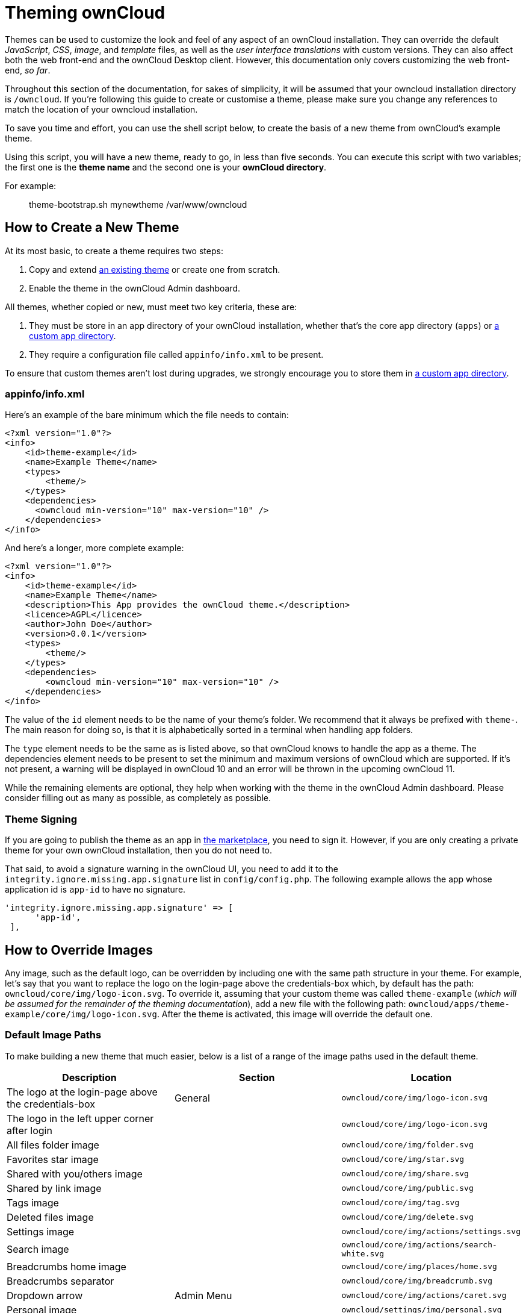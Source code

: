 = Theming ownCloud

Themes can be used to customize the look and feel of any aspect of an
ownCloud installation. They can override the default _JavaScript_,
_CSS_, _image_, and _template_ files, as well as the _user interface
translations_ with custom versions. They can also affect both the web
front-end and the ownCloud Desktop client. However, this documentation
only covers customizing the web front-end, _so far_.

Throughout this section of the documentation, for sakes of simplicity,
it will be assumed that your owncloud installation directory is
`/owncloud`. If you’re following this guide to create or customise a
theme, please make sure you change any references to match the location
of your owncloud installation.

To save you time and effort, you can use the shell script below, to
create the basis of a new theme from ownCloud’s example theme.

Using this script, you will have a new theme, ready to go, in less than
five seconds. You can execute this script with two variables; the first
one is the *theme name* and the second one is your *ownCloud directory*.

For example:

_______________________________________________
theme-bootstrap.sh mynewtheme /var/www/owncloud
_______________________________________________

[[how-to-create-a-new-theme]]
== How to Create a New Theme

At its most basic, to create a theme requires two steps:

1.  Copy and extend https://github.com/owncloud/theme-example[an
existing theme] or create one from scratch.
2.  Enable the theme in the ownCloud Admin dashboard.

All themes, whether copied or new, must meet two key criteria, these
are:

1.  They must be store in an app directory of your ownCloud
installation, whether that’s the core app directory (`apps`) or
https://doc.owncloud.org/server/latest/admin_manual/installation/apps_management_installation.html#using-custom-app-directories[a
custom app directory].
2.  They require a configuration file called `appinfo/info.xml` to be
present.

To ensure that custom themes aren’t lost during upgrades, we strongly
encourage you to store them in
https://doc.owncloud.org/server/latest/admin_manual/installation/apps_management_installation.html#using-custom-app-directories[a
custom app directory].

[[appinfoinfo.xml]]
appinfo/info.xml
~~~~~~~~~~~~~~~~

Here’s an example of the bare minimum which the file needs to contain:

....
<?xml version="1.0"?>
<info>
    <id>theme-example</id>
    <name>Example Theme</name>
    <types>
        <theme/>
    </types>
    <dependencies>
      <owncloud min-version="10" max-version="10" />
    </dependencies>
</info>
....

And here’s a longer, more complete example:

....
<?xml version="1.0"?>
<info>
    <id>theme-example</id>
    <name>Example Theme</name>
    <description>This App provides the ownCloud theme.</description>
    <licence>AGPL</licence>
    <author>John Doe</author>
    <version>0.0.1</version>
    <types>
        <theme/>
    </types>
    <dependencies>
        <owncloud min-version="10" max-version="10" />
    </dependencies>
</info>
....

The value of the `id` element needs to be the name of your theme’s
folder. We recommend that it always be prefixed with `theme-`. The main
reason for doing so, is that it is alphabetically sorted in a terminal
when handling app folders.

The `type` element needs to be the same as is listed above, so that
ownCloud knows to handle the app as a theme. The dependencies element
needs to be present to set the minimum and maximum versions of ownCloud
which are supported. If it’s not present, a warning will be displayed in
ownCloud 10 and an error will be thrown in the upcoming ownCloud 11.

While the remaining elements are optional, they help when working with
the theme in the ownCloud Admin dashboard. Please consider filling out
as many as possible, as completely as possible.

[[theme-signing]]
=== Theme Signing

If you are going to publish the theme as an app in
https://marketplace.owncloud.com[the marketplace], you need to sign it.
However, if you are only creating a private theme for your own ownCloud
installation, then you do not need to.

That said, to avoid a signature warning in the ownCloud UI, you need to
add it to the `integrity.ignore.missing.app.signature` list in
`config/config.php`. The following example allows the app whose
application id is `app-id` to have no signature.

....
'integrity.ignore.missing.app.signature' => [
      'app-id',
 ],
....

[[how-to-override-images]]
== How to Override Images

Any image, such as the default logo, can be overridden by including one
with the same path structure in your theme. For example, let’s say that
you want to replace the logo on the login-page above the credentials-box
which, by default has the path: `owncloud/core/img/logo-icon.svg`. To
override it, assuming that your custom theme was called `theme-example`
(_which will be assumed for the remainder of the theming
documentation_), add a new file with the following path:
`owncloud/apps/theme-example/core/img/logo-icon.svg`. After the theme is
activated, this image will override the default one.

[[default-image-paths]]
=== Default Image Paths

To make building a new theme that much easier, below is a list of a
range of the image paths used in the default theme.

[cols=",,",options="header",]
|=======================================================================
|Description |Section |Location
|The logo at the login-page above the credentials-box |General
|`owncloud/core/img/logo-icon.svg`

|The logo in the left upper corner after login |
|`owncloud/core/img/logo-icon.svg`

|All files folder image | |`owncloud/core/img/folder.svg`

|Favorites star image | |`owncloud/core/img/star.svg`

|Shared with you/others image | |`owncloud/core/img/share.svg`

|Shared by link image | |`owncloud/core/img/public.svg`

|Tags image | |`owncloud/core/img/tag.svg`

|Deleted files image | |`owncloud/core/img/delete.svg`

|Settings image | |`owncloud/core/img/actions/settings.svg`

|Search image | |`owncloud/core/img/actions/search-white.svg`

|Breadcrumbs home image | |`owncloud/core/img/places/home.svg`

|Breadcrumbs separator | |`owncloud/core/img/breadcrumb.svg`

|Dropdown arrow |Admin Menu |`owncloud/core/img/actions/caret.svg`

|Personal image | |`owncloud/settings/img/personal.svg`

|Users image | |`owncloud/settings/img/users.svg`

|Help image | |`owncloud/settings/img/help.svg`

|Admin image | |`owncloud/settings/img/admin.svg`

|Logout image | |`owncloud/core/img/actions/logout.svg`

|Apps menu - Files image | |`owncloud/apps/files/img/app.svg`

|Apps menu - Plus image | |`owncloud/settings/img/apps.svg`

|Upload image |Personal |`owncloud/core/img/actions/upload.svg`

|Folder image | |`owncloud/core/img/filetypes/folder.svg`

|Trash can image | |`owncloud/core/img/actions/delete.svg`
|=======================================================================

When overriding the favicon, make sure your custom theme includes and
override for both `owncloud/apps/core/img/favicon.svg` and
`owncloud/apps/core/img/favicon.png`, to cover any future updates to
favicon handling.

[[how-to-override-the-default-colors]]
== How to Override the Default Colors

To override the default style sheet, create a new CSS style sheet in
your theme, in the theme’s `css` directory, called `styles.css`.

[[how-to-override-translations]]
== How to Override Translations

You can override the translation of any string in your theme. To do so:

1.  Create the `l10n` folder inside your theme, for the app that you
want to override.
2.  In the `l10n` folder, create the translation file for the language
that you want to customize.

For example, if you want to overwrite the German translation of
_``Download`_ in the files app, you would create the file
`owncloud/apps/theme-example/apps/files/l10n/de_DE.js`. Note that the
structure is the same as for images. You just mimic the original file
location inside your theme. You would then put the following code in the
file:

[source,js]
----
OC.L10N.register(
  "files",
  {
    "Download" : "Herunterladen"
  },
  "nplurals=2; plural=(n != 1);"
);
----

You then need to create a second translation file,
`owncloud/apps/theme-example/apps/files/l10n/de_DE.json`, which looks
like this:

[source,json]
----
{
  "translations": {
    "Download" : "Herunterladen"
  },
  "pluralForm" :"nplurals=2; plural=(n != 1);"
}
----

Both files (`.js` and `.json`) are needed. The first is needed to enable
translations in the JavaScript code and the second one is read by the
PHP code and provides the data for translated terms.

[[how-to-override-names-slogans-and-urls]]
How to Override Names, Slogans, and URLs
----------------------------------------

In addition to translations, the ownCloud theme allows a lot of the
names that are shown on the web interface to be changed. This is done in
`defaults.php`, which needs to be located within the theme’s root
folder. You can find a sample version in
`owncloud/app/theme-example/defaults.php`. In there, you need to define
a class named `OC_Theme` and implement the methods that you want to
overwrite.

[source,php]
----
class OC_Theme {
  public function getAndroidClientUrl() {
    return 'https://play.google.com/store/apps/details?id=com.owncloud.android';
  }

  public function getName() {
    return 'ownCloud';
  }
}
----

Each method must return a string. The following methods are available:

[cols=",",options="header",]
|=======================================================================
|Method |Description
|`getAndroidClientUrl` |Returns the URL to Google Play for the Android
Client.

|`getBaseUrl` |Returns the base URL.

|`getDocBaseUrl` |Returns the documentation URL.

|`getEntity` |Returns the entity (e.g., company name) used in footers
and

| |copyright notices.

|`getName` |Returns the short name of the software.

|`getHTMLName` |Returns the short name of the software containing HTML
strings.

|`getiOSClientUrl` |Returns the URL to the ownCloud Marketplace for the
iOS Client.

|`getiTunesAppId` |Returns the AppId for the ownCloud Marketplace for
the iOS Client.

|`getLogoClaim` |Returns the logo claim.

|`getLongFooter` |Returns the long version of the footer.

|`getMailHeaderColor` |Returns the mail header color.

|`getSyncClientUrl` |Returns the URL where the sync clients are listed.

|`getTitle` |Returns the title.

|`getShortFooter` |Returns short version of the footer.

|`getSlogan` |Returns the slogan.
|=======================================================================

Only these methods are available in the templates, because we internally
wrap around hardcoded method names.

One exception is the method `buildDocLinkToKey` which gets passed in a
key as its first parameter. For core we do something like this to build
the documentation link:

[source,php]
----
public function buildDocLinkToKey($key) {
  return $this->getDocBaseUrl() . '/server/latest/go.php?to=' . $key;
}
----

[[how-to-test-a-theme]]
== How to Test a Theme

There are different options for testing themes:

* If you’re using a tool like the Inspector tools inside Mozilla you can
test out the CSS-Styles immediately inside the css-attributes, while
you’re looking at the page.
* If you have a development server, you can test out the effects in a
live environment.

[[settings-page-registration]]
== Settings Page Registration

[[how-can-an-app-register-a-section-in-the-admin-or-personal-section]]
=== How Can an App Register a Section in the Admin or Personal Section?

As of ownCloud 10.0, apps must register admin and personal section
settings in `info.xml`. As a result, all calls to
`OC_App::registerPersonal` and `OC_App::registerAdmin` should now be
removed. The settings panels of any apps that are still using these
calls will now be rendered in the ``Additional` section of the
dashboard .

For each panel an app wishes to register, two things are required:

1.  An update to `info.xml`
2.  A controller class

[[updating-info.xml]]
Updating info.xml
^^^^^^^^^^^^^^^^^

First, an entry must be added into the `<settings>` element in
`info.xml`, specifying the class name responsible for rendering the
panel. These will be loaded automatically when an app is enabled. For
example, to register an admin and a personal section would require the
following configuration..

....
<settings>
      <personal>OCA\MyApp\PersonalPanel::class</personal>
      <admin>OCA\MyApp\AdminPanel::class</admin>
</settings>
....

[[the-controller-class]]
The Controller Class
^^^^^^^^^^^^^^^^^^^^

Next, a controller class which implements the `OCP\Settings\ISettings`
interface must be created to represent the panel. Doing so enforces that
the necessary settings panel information is returned. The interface
specifies three methods:

______________
* getSectionID
* getPanel
* getPriority
______________

*getSectionID:* This method returns the identifier of the section that
this panel should be shown under. ownCloud Server comes with a
predefined list of sections which group related settings together; the
intention of which is to improve the user experience. This can be found
here in
https://github.com/owncloud/core/blob/master/lib/private/Settings/SettingsManager.php#L195[this
example]:

*getPanel:* This method returns the `OCP\Template` or
`OCP\TemplateReponse` which is used to render the panel. The method may
also return `null` if the panel should not be shown to the user.

*getPriority:* An integer between 0 and 100 representing the importance
of the panel (higher is more important). Most apps should return a
value:

* between 20 and 50 for general information.
* greater than 50 for security information and notices.
* lower than 20 for tips and debug output.

Here’s an example implementation of a controller class for creating a
personal panel in the security section.

....
<?php

namespace OCA\YourApp

use OCP\Settings\ISettings;
use OCP\Template;

class PersonalPanel extends ISettings {

    const PRIORITY = 10;

    public function getSectionID() {
        return 'security';
    }

    public function getPriority() {
        return self::PRIORITY;
    }

    public function getPanel() {
        // Set the template and assign a template variable
        return (new Template('app-name', 'template-name'))->assign('var', 'value');
    }
}
....

[[create-custom-sections]]
=== Create Custom Sections

At the moment, there is no provision for apps creating their own
settings sections. This is to encourage sensible and intelligent
grouping of the settings panels which in turn should improve the overall
user experience. If you think a new section should be added to core
however, please create a PR with the appropriate changes to
`OC\Settings\SettingsManager`.
